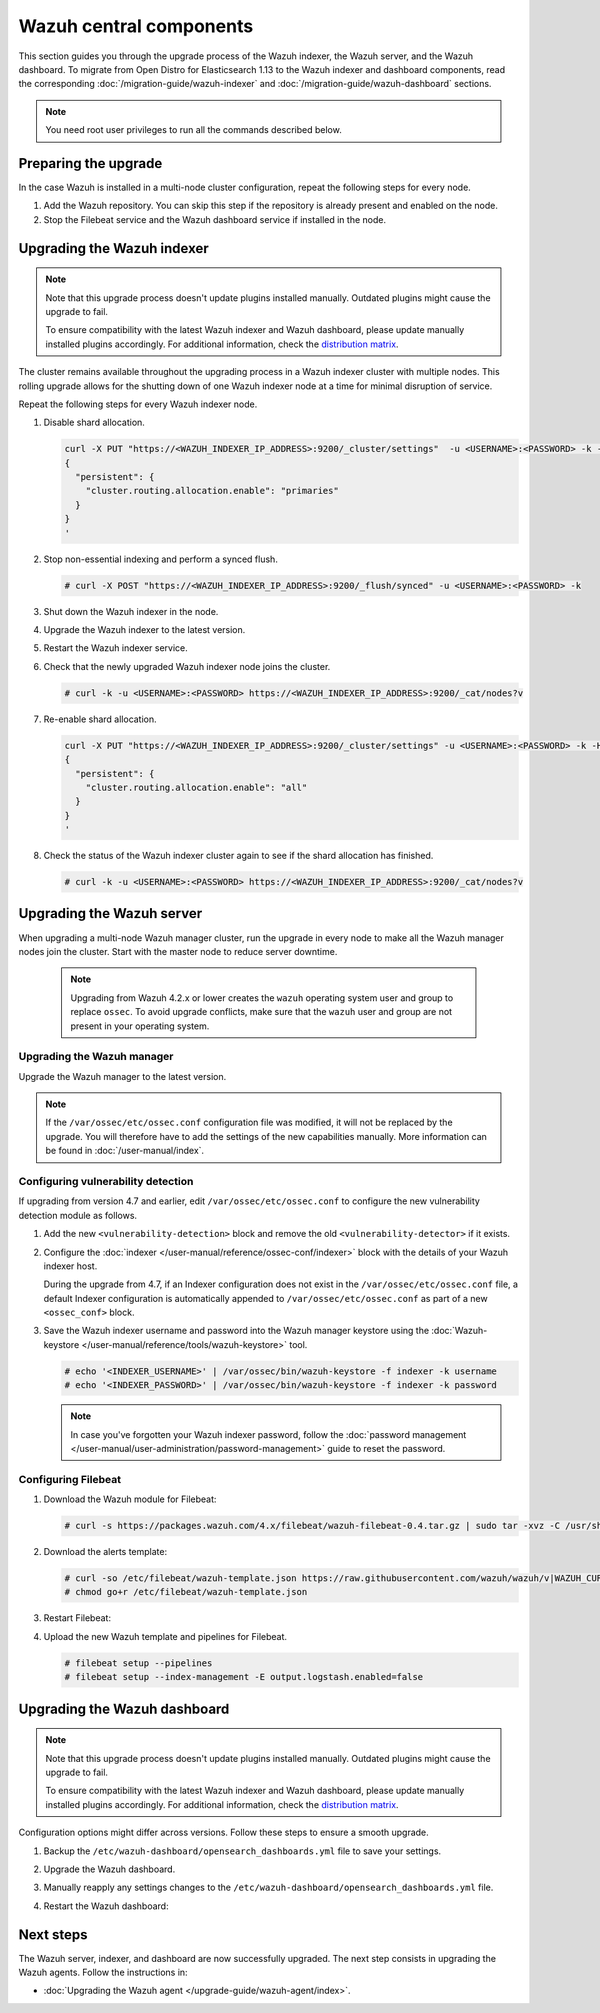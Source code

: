 .. Copyright (C) 2015, Wazuh, Inc.

.. meta::
   :description: Learn how to upgrade the Wazuh indexer, server, and dashboard to the latest version available.

Wazuh central components
========================

This section guides you through the upgrade process of the Wazuh indexer, the Wazuh server, and the Wazuh dashboard. To migrate from Open Distro for Elasticsearch 1.13 to the Wazuh indexer and dashboard components, read the corresponding :doc:`/migration-guide/wazuh-indexer` and :doc:`/migration-guide/wazuh-dashboard` sections.

.. note:: You need root user privileges to run all the commands described below.

Preparing the upgrade
---------------------

In the case Wazuh is installed in a multi-node cluster configuration, repeat the following steps for every node.

#. Add the Wazuh repository. You can skip this step if the repository is already present and enabled on the node.

   .. tabs::


     .. group-tab:: Yum


       .. include:: /_templates/installations/common/yum/add-repository.rst



     .. group-tab:: APT


       .. include:: /_templates/installations/common/deb/add-repository.rst




#. Stop the Filebeat service and the Wazuh dashboard service if installed in the node.

   .. tabs::

      .. tab:: Systemd

         .. code-block:: console

            # systemctl stop filebeat
            # systemctl stop wazuh-dashboard

      .. tab:: SysV init

         .. code-block:: console

            # service filebeat stop
            # service wazuh-dashboard stop

Upgrading the Wazuh indexer
---------------------------

.. note::

   Note that this upgrade process doesn't update plugins installed manually. Outdated plugins might cause the upgrade to fail.

   To ensure compatibility with the latest Wazuh indexer and Wazuh dashboard, please update manually installed plugins accordingly. For additional information, check the `distribution matrix <https://github.com/wazuh/wazuh-packages/tree/v|WAZUH_CURRENT|#distribution-version-matrix>`__.

The cluster remains available throughout the upgrading process in a Wazuh indexer cluster with multiple nodes. This rolling upgrade allows for the shutting down of one Wazuh indexer node at a time for minimal disruption of service.

Repeat the following steps for every Wazuh indexer node.

#. Disable shard allocation.

   .. code-block:: bash

      curl -X PUT "https://<WAZUH_INDEXER_IP_ADDRESS>:9200/_cluster/settings"  -u <USERNAME>:<PASSWORD> -k -H 'Content-Type: application/json' -d'
      {
        "persistent": {
          "cluster.routing.allocation.enable": "primaries"
        }
      }
      '

#. Stop non-essential indexing and perform a synced flush.

   .. code-block:: console

      # curl -X POST "https://<WAZUH_INDEXER_IP_ADDRESS>:9200/_flush/synced" -u <USERNAME>:<PASSWORD> -k

#. Shut down the Wazuh indexer in the node.

   .. tabs::

      .. tab:: Systemd

         .. code-block:: console

            # systemctl stop wazuh-indexer

      .. tab:: SysV init

         .. code-block:: console

            # service wazuh-indexer stop

#. Upgrade the Wazuh indexer to the latest version.

   .. tabs::

      .. group-tab:: Yum

         .. code-block:: console

            # yum upgrade wazuh-indexer|WAZUH_INDEXER_RPM_PKG_INSTALL|

      .. group-tab:: APT

         .. code-block:: console

            # apt-get install wazuh-indexer|WAZUH_INDEXER_DEB_PKG_INSTALL|

#. Restart the Wazuh indexer service.

   .. include:: /_templates/installations/indexer/common/enable_indexer.rst

#. Check that the newly upgraded Wazuh indexer node joins the cluster.

   .. code-block:: console

      # curl -k -u <USERNAME>:<PASSWORD> https://<WAZUH_INDEXER_IP_ADDRESS>:9200/_cat/nodes?v

#. Re-enable shard allocation.

   .. code-block:: bash

      curl -X PUT "https://<WAZUH_INDEXER_IP_ADDRESS>:9200/_cluster/settings" -u <USERNAME>:<PASSWORD> -k -H 'Content-Type: application/json' -d'
      {
        "persistent": {
          "cluster.routing.allocation.enable": "all"
        }
      }
      '

#. Check the status of the Wazuh indexer cluster again to see if the shard allocation has finished.

   .. code-block:: console

      # curl -k -u <USERNAME>:<PASSWORD> https://<WAZUH_INDEXER_IP_ADDRESS>:9200/_cat/nodes?v

.. _upgrading_wazuh_server:

Upgrading the Wazuh server
--------------------------

When upgrading a multi-node Wazuh manager cluster, run the upgrade in every node to make all the Wazuh manager nodes join the cluster. Start with the master node to reduce server downtime.

   .. note:: Upgrading from Wazuh 4.2.x or lower creates the ``wazuh`` operating system user and group to replace ``ossec``. To avoid upgrade conflicts, make sure that the ``wazuh`` user and group are not present in your operating system.

Upgrading the Wazuh manager
^^^^^^^^^^^^^^^^^^^^^^^^^^^

Upgrade the Wazuh manager to the latest version.

.. tabs::

   .. group-tab:: Yum

      .. code-block:: console

         # yum upgrade wazuh-manager|WAZUH_MANAGER_RPM_PKG_INSTALL|

   .. group-tab:: APT

      .. code-block:: console

         # apt-get install wazuh-manager|WAZUH_MANAGER_DEB_PKG_INSTALL|

.. note::

   If the ``/var/ossec/etc/ossec.conf`` configuration file was modified, it will not be replaced by the upgrade. You will therefore have to add the settings of the new capabilities manually. More information can be found in :doc:`/user-manual/index`.

Configuring vulnerability detection
^^^^^^^^^^^^^^^^^^^^^^^^^^^^^^^^^^^

If upgrading from version 4.7 and earlier, edit ``/var/ossec/etc/ossec.conf`` to configure the new vulnerability detection module as follows.

#. Add the new ``<vulnerability-detection>`` block and remove the old ``<vulnerability-detector>`` if it exists.

   .. include:: /_templates/installations/manager/configure_vulnerability_detection.rst

#. Configure the :doc:`indexer </user-manual/reference/ossec-conf/indexer>` block with the details of your Wazuh indexer host.

   During the upgrade from 4.7, if an Indexer configuration does not exist in the ``/var/ossec/etc/ossec.conf`` file, a default Indexer configuration is automatically appended to ``/var/ossec/etc/ossec.conf`` as part of a new ``<ossec_conf>`` block.

   .. include:: /_templates/installations/manager/configure_indexer_connection.rst

#. Save the Wazuh indexer username and password into the Wazuh manager keystore using the :doc:`Wazuh-keystore </user-manual/reference/tools/wazuh-keystore>` tool.

   .. code-block:: console

      # echo '<INDEXER_USERNAME>' | /var/ossec/bin/wazuh-keystore -f indexer -k username
      # echo '<INDEXER_PASSWORD>' | /var/ossec/bin/wazuh-keystore -f indexer -k password

   .. note::

      In case you've forgotten your Wazuh indexer password, follow the :doc:`password management </user-manual/user-administration/password-management>` guide to reset the password.

Configuring Filebeat
^^^^^^^^^^^^^^^^^^^^

#. Download the Wazuh module for Filebeat:

   .. code-block:: console

      # curl -s https://packages.wazuh.com/4.x/filebeat/wazuh-filebeat-0.4.tar.gz | sudo tar -xvz -C /usr/share/filebeat/module

#. Download the alerts template:

   .. code-block:: console

      # curl -so /etc/filebeat/wazuh-template.json https://raw.githubusercontent.com/wazuh/wazuh/v|WAZUH_CURRENT|/extensions/elasticsearch/7.x/wazuh-template.json
      # chmod go+r /etc/filebeat/wazuh-template.json

#. Restart Filebeat:

   .. include:: /_templates/installations/basic/elastic/common/enable_filebeat.rst

#. Upload the new Wazuh template and pipelines for Filebeat.

   .. code-block:: console

      # filebeat setup --pipelines
      # filebeat setup --index-management -E output.logstash.enabled=false

Upgrading the Wazuh dashboard
-----------------------------

.. note::

   Note that this upgrade process doesn't update plugins installed manually. Outdated plugins might cause the upgrade to fail.

   To ensure compatibility with the latest Wazuh indexer and Wazuh dashboard, please update manually installed plugins accordingly. For additional information, check the `distribution matrix <https://github.com/wazuh/wazuh-packages/tree/v|WAZUH_CURRENT|#distribution-version-matrix>`__.

Configuration options might differ across versions. Follow these steps to ensure a smooth upgrade.

#. Backup the ``/etc/wazuh-dashboard/opensearch_dashboards.yml`` file to save your settings.
#. Upgrade the Wazuh dashboard.

   .. tabs::

      .. group-tab:: Yum

         .. code-block:: console

            # yum upgrade wazuh-dashboard|WAZUH_DASHBOARD_RPM_PKG_INSTALL|

      .. group-tab:: APT

         .. code-block:: console

            # apt-get install wazuh-dashboard|WAZUH_DASHBOARD_DEB_PKG_INSTALL|

         .. note::

            When prompted, choose to replace the ``/etc/wazuh-dashboard/opensearch_dashboards.yml`` file with the updated version.

#. Manually reapply any settings changes to the ``/etc/wazuh-dashboard/opensearch_dashboards.yml`` file.
#. Restart the Wazuh dashboard:

    .. include:: /_templates/installations/dashboard/enable_dashboard.rst

Next steps
----------

The Wazuh server, indexer, and dashboard are now successfully upgraded. The next step consists in upgrading the Wazuh agents. Follow the instructions in:

-  :doc:`Upgrading the Wazuh agent </upgrade-guide/wazuh-agent/index>`.
